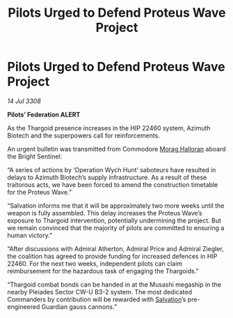 :PROPERTIES:
:ID:       f75f0301-ea85-4b52-9311-50a9d7ca7771
:END:
#+title: Pilots Urged to Defend Proteus Wave Project
#+filetags: :Thargoid:galnet:

* Pilots Urged to Defend Proteus Wave Project

/14 Jul 3308/

*Pilots’ Federation ALERT* 

As the Thargoid presence increases in the HIP 22460 system, Azimuth Biotech and the superpowers call for reinforcements. 

An urgent bulletin was transmitted from Commodore [[id:bcaa9222-b056-41cf-9361-68dd8d3424fb][Morag Halloran]] aboard the Bright Sentinel: 

“A series of actions by ‘Operation Wych Hunt’ saboteurs have resulted in delays to Azimuth Biotech’s supply infrastructure. As a result of these traitorous acts, we have been forced to amend the construction timetable for the Proteus Wave.” 

“Salvation informs me that it will be approximately two more weeks until the weapon is fully assembled. This delay increases the Proteus Wave’s exposure to Thargoid intervention, potentially undermining the project. But we remain convinced that the majority of pilots are committed to ensuring a human victory.” 

“After discussions with Admiral Atherton, Admiral Price and Admiral Ziegler, the coalition has agreed to provide funding for increased defences in HIP 22460. For the next two weeks, independent pilots can claim reimbursement for the hazardous task of engaging the Thargoids.” 

“Thargoid combat bonds can be handed in at the Musashi megaship in the nearby Pleiades Sector CW-U B3-2 system. The most dedicated Commanders by contribution will be rewarded with [[id:106b62b9-4ed8-4f7c-8c5c-12debf994d4f][Salvation]]’s pre-engineered Guardian gauss cannons.”
